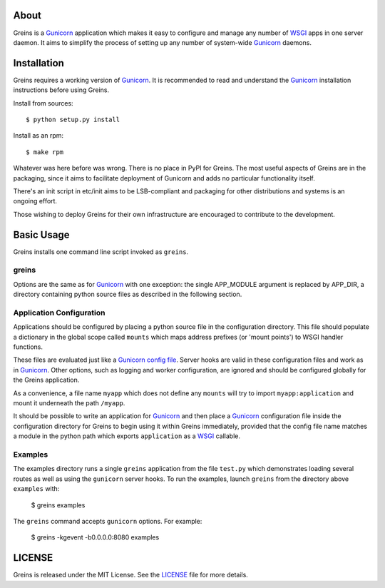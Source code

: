 About
-----

Greins is a Gunicorn_ application which makes it easy to configure and
manage any number of WSGI_ apps in one server daemon. It aims to simplify
the process of setting up any number of system-wide Gunicorn_ daemons.

Installation
------------

Greins requires a working version of Gunicorn_. It is recommended to read and
understand the Gunicorn_ installation instructions before using Greins.

Install from sources::

  $ python setup.py install

Install as an rpm::

  $ make rpm

Whatever was here before was wrong. There is no place in PyPI for Greins.
The most useful aspects of Greins are in the packaging, since it aims to
facilitate deployment of Gunicorn and adds no particular functionality itself.

There's an init script in etc/init aims to be LSB-compliant and packaging
for other distributions and systems is an ongoing effort.

Those wishing to deploy Greins for their own infrastructure are encouraged
to contribute to the development.

Basic Usage
-----------

Greins installs one command line script invoked as ``greins``.

greins
+++++++++

Options are the same as for Gunicorn_ with one exception: the single
APP_MODULE argument is replaced by APP_DIR, a directory containing python
source files as described in the following section.

Application Configuration
+++++++++++++++++++++++++

Applications should be configured by placing a python source file in the
configuration directory. This file should populate a dictionary in the global
scope called ``mounts`` which maps address prefixes (or 'mount points') to
WSGI handler functions.

These files are evaluated just like a Gunicorn_ `config file`_. Server hooks
are valid in these configuration files and work as in Gunicorn_. Other options,
such as logging and worker configuration, are ignored and should be configured
globally for the Greins application.

As a convenience, a file name ``myapp`` which does not define any ``mounts``
will try to import ``myapp:application`` and mount it underneath the path
``/myapp``.

It should be possible to write an application for Gunicorn_ and then place
a Gunicorn_ configuration file inside the configuration directory for Greins
to begin using it within Greins immediately, provided that the config file name
matches a module in the python path which exports ``application`` as a WSGI_
callable.

Examples
++++++++

The examples directory runs a single ``greins`` application from the file
``test.py`` which demonstrates loading several routes as well as using the
``gunicorn`` server hooks. To run the examples, launch ``greins`` from the
directory above ``examples`` with:

  $ greins examples

The ``greins`` command accepts ``gunicorn`` options. For example:

  $ greins -kgevent -b0.0.0.0:8080 examples

LICENSE
-------

Greins is released under the MIT License. See the LICENSE_ file for more
details.

.. _Gunicorn: http://gunicorn.org/
.. _WSGI: http://wsgi.org/
.. _`config file`: http://gunicorn.org/configuration.html
.. _LICENSE: https://github.com/meebo/greins/blob/master/LICENSE
